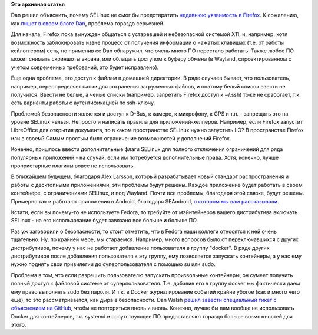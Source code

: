 .. title: Dan Walsh о том, почему SELinux не защищает Firefox
.. slug: dan-walsh-о-том-почему-selinux-не-защищает-firefox
.. date: 2015-08-12 11:05:44
.. tags: selinux, firefox, x11, wayland, android, docker, security
.. category: начинающим
.. link:
.. description:
.. type: text
.. author: Peter Lemenkov

**Это архивная статья**


Dan решил объяснить, почему SELinux не смог бы предотвратить `недавнюю
уязвимость в
Firefox <https://www.linux.org.ru/news/mozilla/11841470>`__. К
сожалению, как `пишет в своем блоге
Dan <https://danwalsh.livejournal.com/72697.html>`__, проблема гораздо
серьезней.

Для начала, Firefox пока вынужден общаться с устаревшей и небезопасной
системой X11, и, например, хотя возможность заблокировать извне процесс
от получения информации о нажатых клавишах (т.е. от работы кейлоггером)
есть, но применив ее Dan обнаружил, что очень много ПО перестало
работать. Также любое ПО может снимать скриншоты экрана, или обладать
доступом к буферу обмена (в Wayland, спроектированном с учетом
современных требований, это будет исправлено).

Еще одна проблема, это доступ к файлам в домашней директории. В ряде
случаев бывает, что пользователь, например, переопределяет папки для
сохранения загруженных файлов, и поэтому белый список ввести не
получится. Ввести не белые, а ченые списки (например, запретить Firefox
доступ к ~/.ssh) тоже не сработает, т.к. есть варианты работы с
аутентификацией по ssh-ключу.

Проблемой безопасности является и доступ к D-Bus, к камере, к микрофону,
к GPS и т.п. - запрещать это на уровне SELinux нельзя. Непросто и
написать правила для приложений-хелперов. Например, если Firefox
запустит LibreOffice для открытия документа, то в каком пространстве
SELinux нужно запустить LO? В пространстве Firefox или в своем?
Самым простым было ограничение возможностей у дополнений Firefox.

Конечно, пришлось ввести дополнительные флаги SELinux для полного
отключения ограничений для ряда популярных приложений - на случай, если
им потребуется дополнительные права. Хотя, конечно, лучше проприетарные
плагины вовсе не использовать.

В ближайшем будущем, благодаря Alex Larsson, который разрабатывает новый
стандарт распространения и работы с десктопными приложениями, эти
проблемы будут решены. Каждое приложение будет работать в своем
контейнере, с ограничениями SELinux, и под Wayland. Почти все проблемы,
благодаря этой связке, будут решены. Примерно так и работают приложения
в Android, благодаря SEAndroid, `о котором мы вам
рассказывали </content/android-начал-использование-selinux>`__.

Кстати, если вы почему-то не используете Fedora, то требуйте от
мэйнтейнеров вашего дистрибутива включать SELinux - на его использование
будет завязано все больше и больше ПО.

Раз уж заговорили о безопасности, то стоит отметить, что в Fedora наши
коллеги относятся к ней очень тщательно. Ну, по крайней мере, мы
стараемся. Например, много вопросов было от переключавшихся с других
дистрибутивов, почему у нас не работает добавление пользователя в группу
"docker". В ряде других дистрибутивов после добавления пользователя в
эту группу, ему позволяется запускать контейнеры, а у нас ему нужно
поднять свои привилегии до суперпользователя с помощью su или sudo.

Проблема в том, что если разрешить пользователю запускать произвольные
контейнеры, он сумеет получить полный доступ к файловой системе от
суперпользователя. Т.е. добавив его в группу docker мы фактически даем
ему право выполнять sudo без пароля. И т.к. в Docker журналирование
событий крайне убогое (как и много чего еще), то это рассматривается,
как дыра в безопасности. Dan Walsh `решил завести специальный тикет с
объяснением на
GitHub <https://github.com/projectatomic/atomic-site/issues/161>`__,
чтобы не повторяться вновь и вновь. Конечно, лучше бы вам вообще не
использовать Docker для контейнеров, т.к. systemd и сопутствующее ПО
предоставляют гораздо больше возможностей для этого.

